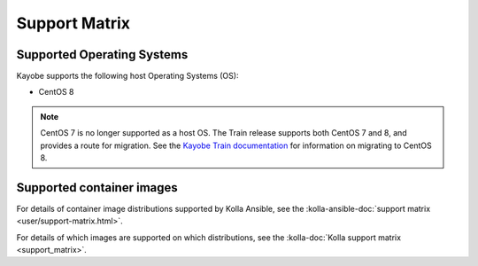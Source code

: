 ==============
Support Matrix
==============

Supported Operating Systems
~~~~~~~~~~~~~~~~~~~~~~~~~~~

Kayobe supports the following host Operating Systems (OS):

* CentOS 8

.. note::

   CentOS 7 is no longer supported as a host OS. The Train release supports
   both CentOS 7 and 8, and provides a route for migration. See the `Kayobe
   Train documentation <https://docs.openstack.org/kayobe/train/centos8.html>`_
   for information on migrating to CentOS 8.

Supported container images
~~~~~~~~~~~~~~~~~~~~~~~~~~

For details of container image distributions supported by Kolla Ansible, see
the :kolla-ansible-doc:`support matrix <user/support-matrix.html>`.

For details of which images are supported on which distributions, see the
:kolla-doc:`Kolla support matrix <support_matrix>`.
